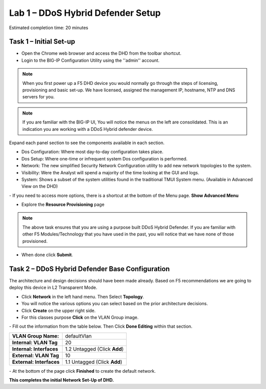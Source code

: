 Lab 1 – DDoS Hybrid Defender Setup
==================================

Estimated completion time: 20 minutes

Task 1 – Initial Set-up
-----------------------

- Open the Chrome web browser and access the DHD from the toolbar shortcut.

- Login to the BIG-IP Configuration Utility using the ''admin'' account.

|image200|

.. NOTE:: When you first power up a F5 DHD device you would normally go through the
  steps of licensing, provisioning and basic set-up.  We have licensed, assigned the management
  IP, hostname, NTP and DNS servers for you.

.. NOTE:: If you are familiar with the BIG-IP UI, You will notice the menus on the left are consolidated. This is an indication you are working with a DDoS Hybrid defender device.

Expand each panel section to see the components available in each section.

- Dos Configuration: Where most day-to-day configuration takes place.
- Dos Setup: Where one-time or infrequent system Dos configuration is performed.
- Network: The new simplified Security Network Configuration utility to add new network topologies to the system.
- Visibility: Were the Analyst will spend a majority of the time looking at the GUI and logs.
- System: Shows a subset of the system utilities found in the traditional TMUI System menu. (Available in Advanced View on the DHD)

|image201|
- If you need to access more options, there  is a shortcut at the bottom of the Menu page. **Show Advanced Menu**

|image211|

- Explore the **Resource Provisioning** page

|image202|

.. NOTE:: The above task ensures that you are using a purpose built DDoS Hybrid Defender.  If you are familiar with other
  F5 Modules/Technology that you have used in the past, you will notice that we have none of those provisioned.

- When done click **Submit**.


Task 2 – DDoS Hybrid Defender Base Configuration
---------------------------------------------------------

The architecture and design decisions should have been made already. Based on F5 recommendations we are going to deploy this device in L2 Transparent Mode.

- Click **Network** in the left hand menu. Then Select **Topology**.
- You will notice the various options you can select based on the prior architecture decisions.
- Click **Create** on the upper right side.
- For this classes purpose **Click** on the VLAN Group image.
|image203|
- Fill out the information from the table below. Then Click **Done Editing** within that section.

+-----------------------+----------------------------------+
| **VLAN Group Name:**  | defaultVlan                      |
|                       |                                  |
+-----------------------+----------------------------------+
| **Internal:           | 20                               |
| VLAN Tag**            |                                  |
+-----------------------+----------------------------------+
| **Internal:           | 1.2 Untagged (Click **Add**)     |
| Interfaces**          |                                  |
+-----------------------+----------------------------------+
| **External:           | 10                               |
| VLAN Tag**            |                                  |
+-----------------------+----------------------------------+
| **External:           | 1.1 Untagged (Click **Add**)     |
| Interfaces**          |                                  |
+-----------------------+----------------------------------+

|image204|
- At the bottom of the page click **Finished** to create the default network.

**This completes the initial Network Set-Up of DHD.**

.. |image201| image:: /_static/DDoSMenu.PNG
   :width: 1627px
   :height: 585px
.. |image203| image:: /_static/GuidedConfig.PNG
   :width: 1613px
   :height: 849px
.. |image200| image:: /_static/logon.png
   :width: 701px
   :height: 462px
.. |image202| image:: /_static/ResourceProvisioning.PNG
   :width: 1310px
   :height: 828px
.. |image211| image:: /_static/advancedmenu.png
   :width: 261px
   :height: 474px
.. |image204| image:: /_static/defaultVLANnoip.png
      :width: 1660px
      :height: 379px
